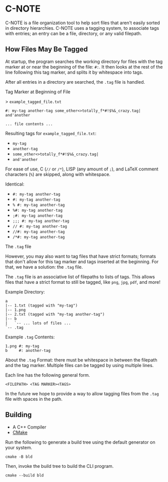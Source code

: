 * C-NOTE

C-NOTE is a file organization tool to help sort files that aren't easily sorted in directory hierarchies. C-NOTE uses a tagging system, to associate tags with entries; an entry can be a file, directory, or any valid filepath.

** How Files May Be Tagged

At startup, the program searches the working directory for files with the tag marker at or near the beginning of the file: ~#:~. It then looks at the rest of the line following this tag marker, and splits it by whitespace into tags.

After all entries in a directory are searched, the =.tag= file is handled.

**** Tag Marker at Beginning of File

> =example_tagged_file.txt=
#+begin_example
#: my-tag another-tag some_other<>totally_f*#!$%&_crazy.tag| and'another

... file contents ...
#+end_example

Resulting tags for =example_tagged_file.txt=:
- ~my-tag~
- ~another-tag~
- ~some_other<>totally_f*#!$%&_crazy.tag|~
- ~and'another~

For ease of use, C (=//= or =/*=), LISP (any amount of =;=), and LaTeX comment characters (=%=) are skipped, along with whitespace.

Identical:
- ~#: my-tag another-tag~
- ~#: my-tag another-tag~
- ~% #: my-tag another-tag~
- ~%#: my-tag another-tag~
- ~;#: my-tag another-tag~
- ~;;; #: my-tag another-tag~
- ~// #: my-tag another-tag~
- ~//#: my-tag another-tag~
- ~/*#: my-tag another-tag~


**** The =.tag= file

However, you may also want to tag files that have strict formats; formats that don't allow for this tag marker and tags inserted at the beginning. For that, we have a solution: the =.tag= file.

The =.tag= file is an associative list of filepaths to lists of tags. This allows files that have a strict format to still be tagged, like =png=, =jpg=, =pdf=, and more!

Example Directory:
#+begin_example
a
|-- 1.txt (tagged with "my-tag")
|-- 1.png
|-- 2.txt (tagged with "my-tag another-tag")
|-- b
|   `-- ... lots of files ...
`-- .tag
#+end_example

Example =.tag= Contents:
#+begin_example
1.png #: my-tag
b     #: another-tag
#+end_example

About the =.tag= Format: there must be whitespace in between the filepath and the tag marker. Multiple files can be tagged by using multiple lines.

Each line has the following general form.
#+begin_example
<FILEPATH> <TAG MARKER><TAGS>
#+end_example

In the future we hope to provide a way to allow tagging files from the =.tag= file with spaces in the path.

** Building

- A C++ Compiler
- [[https://cmake.org/download/][CMake]]

Run the following to generate a build tree using the default generator on your system.
#+begin_src shell
  cmake -B bld
#+end_src

Then, invoke the build tree to build the CLI program.
#+begin_src shell
  cmake --build bld
#+end_src
